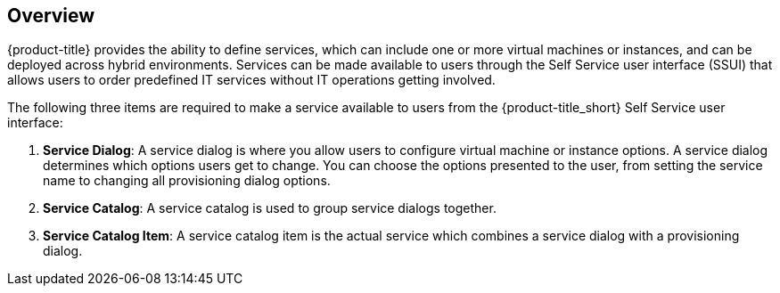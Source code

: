 [[example-creating-a-service-overview]]
== Overview

{product-title} provides the ability to define services, which can include one or more virtual machines or instances, and can be deployed across hybrid environments. Services can be made available to users through the Self Service user interface (SSUI) that allows users to order predefined IT services without IT operations getting involved.

The following three items are required to make a service available to users from the {product-title_short} Self Service user interface:

. *Service Dialog*: A service dialog is where you allow users to configure virtual machine or instance options. A service dialog determines which options users get to change. You can choose the options presented to the user, from setting the service name to changing all provisioning dialog options. 

. *Service Catalog*: A service catalog is used to group service dialogs together.

. *Service Catalog Item*: A service catalog item is the actual service which combines a service dialog with a provisioning dialog.
